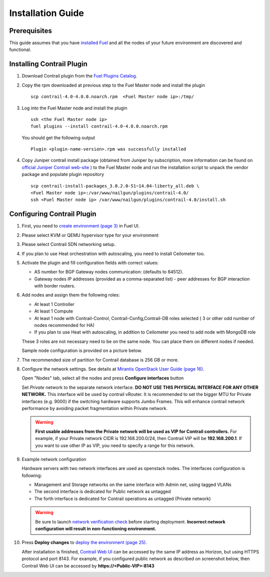 Installation Guide
==================

Prerequisites
-------------

This guide assumes that you have `installed Fuel <https://docs.mirantis.com/openstack/fuel/fuel-8.0/pdf/Fuel-8.0-UserGuide.pdf>`_
and all the nodes of your future environment are discovered and functional.

Installing Contrail Plugin
--------------------------

#.  Download Contrail plugin from the `Fuel Plugins Catalog <https://software.mirantis.com/download-mirantis-openstack-fuel-plug-ins/>`_.

#.  Copy the rpm downloaded at previous step to the Fuel Master node and install the plugin
    ::

        scp contrail-4.0-4.0.0.noarch.rpm  <Fuel Master node ip>:/tmp/

#.  Log into the Fuel Master node and install the plugin
    ::

        ssh <the Fuel Master node ip>
        fuel plugins --install contrail-4.0-4.0.0.noarch.rpm

    You should get the following output
    ::

        Plugin <plugin-name-version>.rpm was successfully installed

#.  Copy Juniper contrail install package (obtained from Juniper by subscription, more information can be found on
    `official Juniper Contrail web-site <http://www.juniper.net/us/en/products-services/sdn/contrail/contrail-networking/>`_ )
    to the Fuel Master node and run the installation script to unpack the vendor package and populate plugin repository
    ::

        scp contrail-install-packages_3.0.2.0-51~14.04-liberty_all.deb \
        <Fuel Master node ip>:/var/www/nailgun/plugins/contrail-4.0/
        ssh <Fuel Master node ip> /var/www/nailgun/plugins/contrail-4.0/install.sh

.. raw:: latex

    \clearpage


Configuring Contrail Plugin
----------------------------

#.  First, you need to `create environment (page 3) <https://docs.mirantis.com/openstack/fuel/fuel-8.0/pdf/Fuel-8.0-UserGuide.pdf>`_ in Fuel UI.

    .. image:: images/name_and_release.png

#.  Please select KVM or QEMU hypervisor type for your environment

    .. image:: images/compute.png

.. raw:: latex

    \pagebreak

3.  Please select Contrail SDN networking setup.

    .. image:: images/networking_setup.png


#.  If you plan to use Heat orchestration with autoscaling, you need to install Ceilometer too.

    .. image:: images/additional_services.png


#.  Activate the plugin and fill configuration fields with correct values:

    *   AS number for BGP Gateway nodes communication: (defaults to 64512).

    *   Gateway nodes IP addresses (provided as a comma-separated list) - peer addresses for BGP interaction with border routers.

.. raw:: latex

    \pagebreak

6.  Add nodes and assign them the following roles:

    *   At least 1 Controller

    *   At least 1 Compute

    *   At least 1 node with Contrail-Control, Contrail-Config,Contrail-DB roles selected ( 3 or other odd number of nodes
        recommended for HA)

    *   If you plan to use Heat with autoscaling, in addition to Ceilometer you need to add node with MongoDB role

    These 3 roles are not necessary need to be on the same node.
    You can place them on different nodes if needed.

    .. image:: images/contrail-roles.png


    Sample node configuration is provided on a picture below.

    .. image:: images/node-roles.png


#.  The recommended size of partition for Contrail database is 256 GB or more.

#.  Configure the network settings. See details at `Mirantis OpenStack User Guide (page 16) <https://docs.mirantis.com/openstack/fuel/fuel-8.0/pdf/Fuel-8.0-UserGuide.pdf>`_.

    Open "Nodes" tab, select all the nodes and press **Configure interfaces** button

    .. image:: images/conf-interfaces.png


    Set *Private* network to the separate network interface.
    **DO NOT USE THIS PHYSICAL INTERFACE FOR ANY OTHER NETWORK.**
    This interface will be used by contrail vRouter.
    It is recommended to set the bigger MTU for Private interfaces (e.g. 9000) if the switching hardware supports
    Jumbo Frames.
    This will enhance contrail network performance by avoiding packet fragmentation within Private network.

    .. image:: images/public-net.png

    .. warning::

        **First usable addresses from the Private network will be used as VIP for Contrail controllers.**
        For example, if your Private network CIDR is 192.168.200.0/24, then Contrail VIP will be **192.168.200.1**.
        If you want to use other IP as VIP, you need to specify a range for this network.

.. raw:: latex

    \pagebreak

9.  Example network configuration

    Hardware servers with two network interfaces are used as openstack nodes.
    The interfaces configuration is following:

    *   Management and Storage networks on the same interface with Admin net, using tagged VLANs

    *   The second interface is dedicated for Public network as untagged

    *   The forth interface is dedicated for Contrail operations as untagged (Private network)

    .. image:: images/conf-interfaces2.png

    .. warning::
       Be sure to launch `network verification check <https://docs.mirantis.com/openstack/fuel/fuel-7.0/user-guide.html#verify-networks-ug>`_
       before starting deployment. **Incorrect network configuration will result in non-functioning environment.**

#.  Press **Deploy changes** to `deploy the environment (page 25) <https://docs.mirantis.com/openstack/fuel/fuel-8.0/pdf/Fuel-8.0-UserGuide.pdf>`_.

    After installation is finished, `Contrail Web UI <http://www.juniper.net/techpubs/en_US/contrail2.0/topics/task/configuration
    /monitor-dashboard-vnc.html>`_ can be accessed by the same IP address as Horizon, but using HTTPS protocol and port 8143.
    For example, if you configured public network as described on screenshot below, then Contrail Web UI can be accessed by
    **https://<Public-VIP>:8143**


